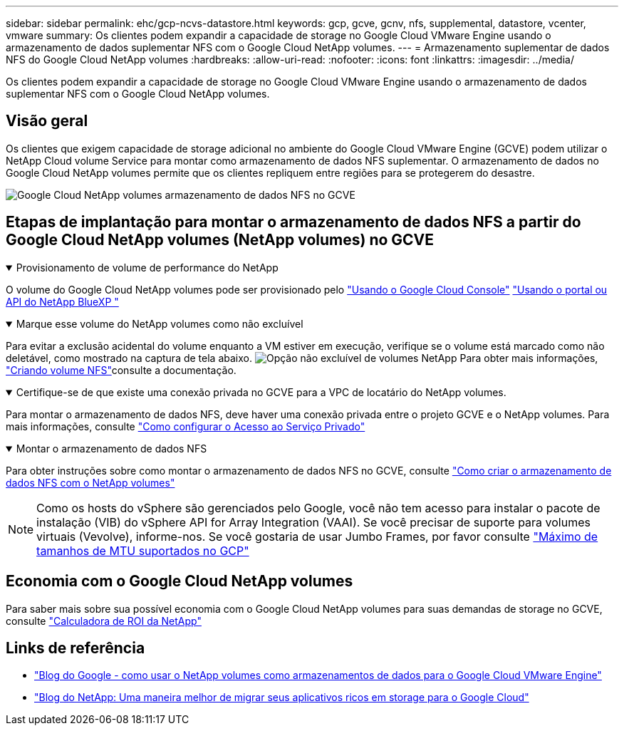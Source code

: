 ---
sidebar: sidebar 
permalink: ehc/gcp-ncvs-datastore.html 
keywords: gcp, gcve, gcnv, nfs, supplemental, datastore, vcenter, vmware 
summary: Os clientes podem expandir a capacidade de storage no Google Cloud VMware Engine usando o armazenamento de dados suplementar NFS com o Google Cloud NetApp volumes. 
---
= Armazenamento suplementar de dados NFS do Google Cloud NetApp volumes
:hardbreaks:
:allow-uri-read: 
:nofooter: 
:icons: font
:linkattrs: 
:imagesdir: ../media/


[role="lead"]
Os clientes podem expandir a capacidade de storage no Google Cloud VMware Engine usando o armazenamento de dados suplementar NFS com o Google Cloud NetApp volumes.



== Visão geral

Os clientes que exigem capacidade de storage adicional no ambiente do Google Cloud VMware Engine (GCVE) podem utilizar o NetApp Cloud volume Service para montar como armazenamento de dados NFS suplementar. O armazenamento de dados no Google Cloud NetApp volumes permite que os clientes repliquem entre regiões para se protegerem do desastre.

image:gcp_ncvs_ds01.png["Google Cloud NetApp volumes armazenamento de dados NFS no GCVE"]



== Etapas de implantação para montar o armazenamento de dados NFS a partir do Google Cloud NetApp volumes (NetApp volumes) no GCVE

.Provisionamento de volume de performance do NetApp
[%collapsible%open]
====
O volume do Google Cloud NetApp volumes pode ser provisionado pelo link:https://cloud.google.com/architecture/partners/netapp-cloud-volumes/workflow["Usando o Google Cloud Console"] link:https://docs.netapp.com/us-en/cloud-manager-cloud-volumes-service-gcp/task-create-volumes.html["Usando o portal ou API do NetApp BlueXP "]

====
.Marque esse volume do NetApp volumes como não excluível
[%collapsible%open]
====
Para evitar a exclusão acidental do volume enquanto a VM estiver em execução, verifique se o volume está marcado como não deletável, como mostrado na captura de tela abaixo. image:gcp_ncvs_ds02.png["Opção não excluível de volumes NetApp"] Para obter mais informações, link:https://cloud.google.com/architecture/partners/netapp-cloud-volumes/creating-nfs-volumes#creating_an_nfs_volume["Criando volume NFS"]consulte a documentação.

====
.Certifique-se de que existe uma conexão privada no GCVE para a VPC de locatário do NetApp volumes.
[%collapsible%open]
====
Para montar o armazenamento de dados NFS, deve haver uma conexão privada entre o projeto GCVE e o NetApp volumes. Para mais informações, consulte link:https://cloud.google.com/vmware-engine/docs/networking/howto-setup-private-service-access["Como configurar o Acesso ao Serviço Privado"]

====
.Montar o armazenamento de dados NFS
[%collapsible%open]
====
Para obter instruções sobre como montar o armazenamento de dados NFS no GCVE, consulte link:https://cloud.google.com/vmware-engine/docs/vmware-ecosystem/howto-cloud-volumes-service-datastores["Como criar o armazenamento de dados NFS com o NetApp volumes"]


NOTE: Como os hosts do vSphere são gerenciados pelo Google, você não tem acesso para instalar o pacote de instalação (VIB) do vSphere API for Array Integration (VAAI). Se você precisar de suporte para volumes virtuais (Vevolve), informe-nos. Se você gostaria de usar Jumbo Frames, por favor consulte link:https://cloud.google.com/vpc/docs/mtu["Máximo de tamanhos de MTU suportados no GCP"]

====


== Economia com o Google Cloud NetApp volumes

Para saber mais sobre sua possível economia com o Google Cloud NetApp volumes para suas demandas de storage no GCVE, consulte link:https://bluexp.netapp.com/gcve-cvs/roi["Calculadora de ROI da NetApp"]



== Links de referência

* link:https://cloud.google.com/blog/products/compute/how-to-use-netapp-cvs-as-datastores-with-vmware-engine["Blog do Google - como usar o NetApp volumes como armazenamentos de dados para o Google Cloud VMware Engine"]
* link:https://www.netapp.com/blog/cloud-volumes-service-google-cloud-vmware-engine/["Blog do NetApp: Uma maneira melhor de migrar seus aplicativos ricos em storage para o Google Cloud"]

